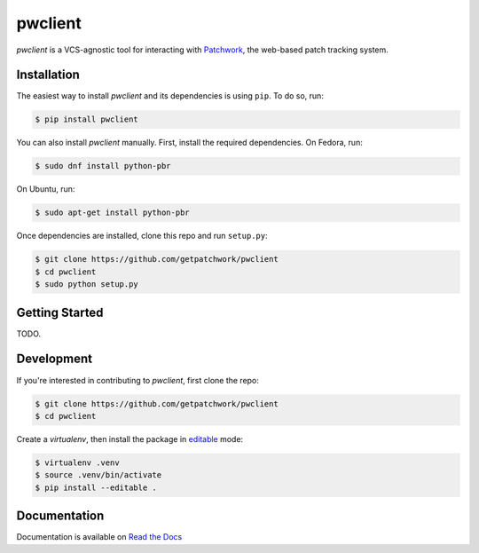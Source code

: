 ========
pwclient
========

.. NOTE: If editing this, be sure to update the line numbers in 'doc/index'

.. image:: https://badge.fury.io/py/pwclient.svg
   :target: https://badge.fury.io/py/pwclient
   :alt: PyPi Status

.. image:: https://readthedocs.org/projects/pwclient/badge/?version=latest
   :target: http://pwclient.readthedocs.io/en/latest/?badge=latest
   :alt: Documentation Status

.. image:: https://travis-ci.org/getpatchwork/pwclient.svg?branch=master
   :target: https://travis-ci.org/getpatchwork/pwclient
   :alt: Build Status

`pwclient` is a VCS-agnostic tool for interacting with `Patchwork`__, the
web-based patch tracking system.

__ http://jk.ozlabs.org/projects/patchwork/

Installation
------------

The easiest way to install `pwclient` and its dependencies is using ``pip``. To
do so, run:

.. code-block:: bash

   $ pip install pwclient

You can also install `pwclient` manually. First, install the required
dependencies. On Fedora, run:

.. code-block:: bash

   $ sudo dnf install python-pbr

On Ubuntu, run:

.. code-block:: bash

   $ sudo apt-get install python-pbr

Once dependencies are installed, clone this repo and run ``setup.py``:

.. code-block:: bash

   $ git clone https://github.com/getpatchwork/pwclient
   $ cd pwclient
   $ sudo python setup.py

Getting Started
---------------

TODO.

Development
-----------

If you're interested in contributing to `pwclient`, first clone the repo:

.. code-block:: bash

   $ git clone https://github.com/getpatchwork/pwclient
   $ cd pwclient

Create a `virtualenv`, then install the package in `editable`__ mode:

.. code-block:: bash

   $ virtualenv .venv
   $ source .venv/bin/activate
   $ pip install --editable .

__ https://pip.pypa.io/en/stable/reference/pip_install/#editable-installs

Documentation
-------------

Documentation is available on `Read the Docs`__

__ https://pwclient.readthedocs.org/
